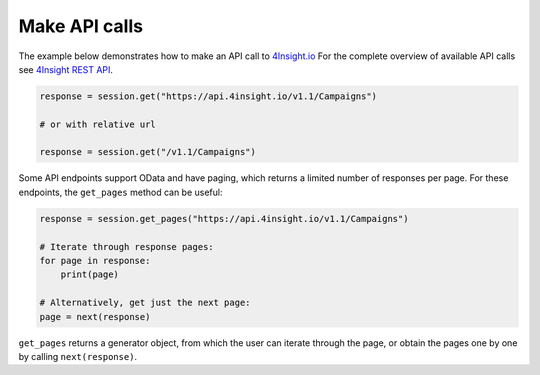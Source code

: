 Make API calls
==============

The example below demonstrates how to make an API call to `4Insight.io`_
For the complete overview of available API calls see `4Insight REST API`_. 


.. code-block:: python

    response = session.get("https://api.4insight.io/v1.1/Campaigns")

    # or with relative url

    response = session.get("/v1.1/Campaigns")


Some API endpoints support OData and have paging, which returns a limited number of responses per page. 
For these endpoints, the ``get_pages`` method can be useful:

.. code-block:: python

    response = session.get_pages("https://api.4insight.io/v1.1/Campaigns")
    
    # Iterate through response pages:
    for page in response:
        print(page)
    
    # Alternatively, get just the next page:
    page = next(response)


``get_pages`` returns a generator object, from which the user can iterate through the page, or obtain the pages one by one by calling ``next(response)``. 









.. _4Insight REST API: https://4insight-api-prod.4subsea.net/swagger/index.html
.. _4Insight.io: https://4insight.io
